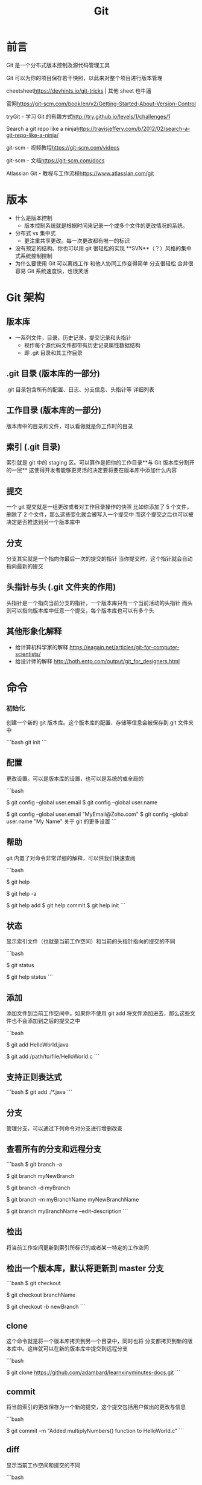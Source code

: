 #+title: Git

* 前言
Git 是一个分布式版本控制及源代码管理工具

Git 可以为你的项目保存若干快照，以此来对整个项目进行版本管理

cheetsheet<https://devhints.io/git-tricks> | 其他 sheet 也牛逼

官网<https://git-scm.com/book/en/v2/Getting-Started-About-Version-Control>

tryGit - 学习 Git 的有趣方式<http://try.github.io/levels/1/challenges/1>

Search a git repo like a ninja<https://travisjeffery.com/b/2012/02/search-a-git-repo-like-a-ninja/>

git-scm - 视频教程<https://git-scm.com/videos>

git-scm - 文档<https://git-scm.com/docs>

Atlassian Git - 教程与工作流程<https://www.atlassian.com/git>

* 版本
- 什么是版本控制
  - 版本控制系统就是根据时间来记录一个或多个文件的更改情况的系统。
- 分布式 vs 集中式
  - 更注重共享更改。每一次更改都有唯一的标识
- 没有预定的结构。你也可以用 git 很轻松的实现 **SVN**（？）风格的集中式系统控制控制
- 为什么要使用 Git
    可以离线工作
    和他人协同工作变得简单
    分支很轻松
    合并很容易
    Git 系统速度快，也很灵活

* Git 架构

** 版本库
- 一系列文件，目录，历史记录，提交记录和头指针
  - 视作每个源代码文件都带有历史记录属性数据结构
  - 即 .git 目录和其工作目录

** .git 目录 (版本库的一部分)
.git 目录包含所有的配置、日志、分支信息、头指针等 详细列表

** 工作目录 (版本库的一部分)
版本库中的目录和文件，可以看做就是你工作时的目录

** 索引 (.git 目录)
索引就是 git 中的 staging 区。可以算作是把你的工作目录**与 Git 版本库分割开的一层** 这使得开发者能够更灵活的决定要将要在版本库中添加什么内容

** 提交
一个 git 提交就是一组更改或者对工作目录操作的快照 比如你添加了 5 个文件，删除了 2 个文件，那么这些变化就会被写入一个提交中 而这个提交之后也可以被决定是否推送到另一个版本库中

** 分支

分支其实就是一个指向你最后一次的提交的指针 当你提交时，这个指针就会自动指向最新的提交

** 头指针与头 (.git 文件夹的作用)

头指针是一个指向当前分支的指针，一个版本库只有一个当前活动的头指针 而头则可以指向版本库中任意一个提交，每个版本库也可以有多个头

** 其他形象化解释

- 给计算机科学家的解释 <https://eagain.net/articles/git-for-computer-scientists/>
- 给设计师的解释 <http://hoth.entp.com/output/git_for_designers.html>

* 命令

*** 初始化

创建一个新的 git 版本库。这个版本库的配置、存储等信息会被保存到.git 文件夹中

```bash
    git init
```

** 配置

更改设置。可以是版本库的设置，也可以是系统的或全局的

```bash
# 输出、设置基本的全局变量
$ git config --global user.email
$ git config --global user.name

$ git config --global user.email "MyEmail@Zoho.com"
$ git config --global user.name "My Name"
关于 git 的更多设置
```

** 帮助

git 内置了对命令非常详细的解释，可以供我们快速查阅

```bash
# 查找可用命令
$ git help

# 查找所有可用命令
$ git help -a

# 在文档当中查找特定的命令
# git help <命令>
$ git help add
$ git help commit
$ git help init
```

** 状态

显示索引文件（也就是当前工作空间）和当前的头指针指向的提交的不同

```bash
# 显示分支，未跟踪文件，更改和其他不同
$ git status

# 查看其他的 git status 的用法
$ git help status
```

** 添加

添加文件到当前工作空间中。如果你不使用 git add 将文件添加进去，那么这些文件也不会添加到之后的提交之中

```bash
# 添加一个文件
$ git add HelloWorld.java

# 添加一个子目录中的文件
$ git add /path/to/file/HelloWorld.c
```

** 支持正则表达式

```bash
$ git add ./*.java
```

** 分支

管理分支，可以通过下列命令对分支进行增删改查

** 查看所有的分支和远程分支

```bash
$ git branch -a

# 创建一个新的分支
$ git branch myNewBranch

# 删除一个分支
$ git branch -d myBranch

# 重命名分支
# git branch -m <旧名称> <新名称>
$ git branch -m myBranchName myNewBranchName

# 编辑分支的介绍
$ git branch myBranchName --edit-description
```

** 检出

将当前工作空间更新到索引所标识的或者某一特定的工作空间

** 检出一个版本库，默认将更新到 master 分支

```bash
$ git checkout
# 检出到一个特定的分支
$ git checkout branchName
# 新建一个分支，并且切换过去，相当于"git branch <名字>; git checkout <名字>"
$ git checkout -b newBranch
```

** clone

这个命令就是将一个版本库拷贝到另一个目录中，同时也将 分支都拷贝到新的版本库中。这样就可以在新的版本库中提交到远程分支

```bash
# clone learnxinyminutes-docs
$ git clone https://github.com/adambard/learnxinyminutes-docs.git
```

** commit

将当前索引的更改保存为一个新的提交，这个提交包括用户做出的更改与信息

```bash
# 提交时附带提交信息
$ git commit -m "Added multiplyNumbers() function to HelloWorld.c"
```

** diff

显示当前工作空间和提交的不同

```bash
# 显示工作目录和索引的不同
$ git diff

# 显示索引和最近一次提交的不同
$ git diff --cached

# 显示工作目录和最近一次提交的不同
$ git diff HEAD
```

** grep

可以在版本库中快速查找

可选配置：

```bash
# 在搜索结果中显示行号
$ git config --global grep.lineNumber true

# 使得搜索结果可读性更好
$ git config --global alias.g "grep --break --heading --line-number"

# 在所有的 java 中查找 variableName
$ git grep 'variableName' -- '*.java'

# 搜索包含 "arrayListName" 和, "add" 或 "remove" 的所有行
$ git grep -e 'arrayListName' --and \( -e add -e remove \)
```

** log

显示这个版本库的所有提交

```bash
# 显示所有提交
$ git log

# 显示某几条提交信息
$ git log -n 10

# 仅显示合并提交
$ git log --merges
```

** merge

合并就是将外部的提交合并到自己的分支中

```bash
# 将其他分支合并到当前分支
$ git merge branchName
# 在合并时创建一个新的合并后的提交
$ git merge --no-ff branchName
```

** mv

重命名或移动一个文件

```bash
** 重命名
$ git mv HelloWorld.c HelloNewWorld.c
# 移动
$ git mv HelloWorld.c ./new/path/HelloWorld.c
# 强制重命名或移动
# 这个文件已经存在，将要覆盖掉
$ git mv -f myFile existingFile
```

** pull

从远端版本库合并到当前分支

```bash
# 从远端 origin 的 master 分支更新版本库
# git pull <远端> <分支>
$ git pull origin master
```

** push

把远端的版本库更新

```bash
# 把本地的分支更新到远端 origin 的 master 分支上
# git push <远端> <分支>
# git push 相当于 git push origin master
$ git push origin master
```

** rm

和 add 相反，从工作空间中去掉某个文件

```
# 移除 HelloWorld.c
$ git rm HelloWorld.c

# 移除子目录中的文件
$ git rm /pather/to/the/file/HelloWorld.c
更多阅读
```

** rebase (谨慎使用)

将一个分支上所有的提交历史都应用到另一个分支上 不要在一个已经公开的远端分支上使用 rebase.

```bash
# 将 experimentBranch 应用到 master 上面
# git rebase <basebranch> <topicbranch>
$ git rebase master experimentBranch
```

更多阅读

** reset (谨慎使用)

将当前的头指针复位到一个特定的状态。这样可以使你撤销 merge、pull、commits、add 等 这是个很强大的命令，但是在使用时一定要清楚其所产生的后果

```bash
# 使 staging 区域恢复到上次提交时的状态，不改变现在的工作目录
$ git reset

# 使 staging 区域恢复到上次提交时的状态，覆盖现在的工作目录
$ git reset --hard

# 将当前分支恢复到某次提交，不改变现在的工作目录
# 在工作目录中所有的改变仍然存在
$ git reset 31f2bb1

# 将当前分支恢复到某次提交，覆盖现在的工作目录
# 并且删除所有未提交的改变和指定提交之后的所有提交
$ git reset --hard 31f2bb1
```

* appendix

** Main Porcelain Commands
   add                     Add file contents to the index
   am                      Apply a series of patches from a mailbox
   archive                 Create an archive of files from a named tree
   bisect                  Use binary search to find the commit that introduced a bug
   branch                  List, create, or delete branches
   bundle                  Move objects and refs by archive
   checkout                Switch branches or restore working tree files
   cherry-pick             Apply the changes introduced by some existing commits
   citool                  Graphical alternative to git-commit
   clean                   Remove untracked files from the working tree
   clone                   Clone a repository into a new directory
   commit                  Record changes to the repository
   describe                Give an object a human readable name based on an available ref
   diff                    Show changes between commits, commit and working tree, etc
   fetch                   Download objects and refs from another repository
   format-patch            Prepare patches for e-mail submission
   gc                      Cleanup unnecessary files and optimize the local repository
   gitk                    The Git repository browser
   grep                    Print lines matching a pattern
   gui                     A portable graphical interface to Git
   init                    Create an empty Git repository or reinitialize an existing one
   log                     Show commit logs
   maintenance             Run tasks to optimize Git repository data
   merge                   Join two or more development histories together
   mv                      Move or rename a file, a directory, or a symlink
   notes                   Add or inspect object notes
   pull                    Fetch from and integrate with another repository or a local branch
   push                    Update remote refs along with associated objects
   range-diff              Compare two commit ranges (e.g. two versions of a branch)
   rebase                  Reapply commits on top of another base tip
   reset                   Reset current HEAD to the specified state
   restore                 Restore working tree files
   revert                  Revert some existing commits
   rm                      Remove files from the working tree and from the index
   scalar                  A tool for managing large Git repositories
   shortlog                Summarize 'git log' output
   show                    Show various types of objects
   sparse-checkout         Reduce your working tree to a subset of tracked files
   stash                   Stash the changes in a dirty working directory away
   status                  Show the working tree status
   submodule               Initialize, update or inspect submodules
   switch                  Switch branches
   tag                     Create, list, delete or verify a tag object signed with GPG
   worktree                Manage multiple working trees

** Ancillary Commands / Manipulators
   config                  Get and set repository or global options
   fast-export             Git data exporter
   fast-import             Backend for fast Git data importers
   filter-branch           Rewrite branches
   mergetool               Run merge conflict resolution tools to resolve merge conflicts
   pack-refs               Pack heads and tags for efficient repository access
   prune                   Prune all unreachable objects from the object database
   reflog                  Manage reflog information
   remote                  Manage set of tracked repositories
   repack                  Pack unpacked objects in a repository
   replace                 Create, list, delete refs to replace objects

** Ancillary Commands / Interrogators
   annotate                Annotate file lines with commit information
   blame                   Show what revision and author last modified each line of a file
   bugreport               Collect information for user to file a bug report
   count-objects           Count unpacked number of objects and their disk consumption
   diagnose                Generate a zip archive of diagnostic information
   difftool                Show changes using common diff tools
   fsck                    Verifies the connectivity and validity of the objects in the database
   gitweb                  Git web interface (web frontend to Git repositories)
   help                    Display help information about Git
   instaweb                Instantly browse your working repository in gitweb
   merge-tree              Perform merge without touching index or working tree
   rerere                  Reuse recorded resolution of conflicted merges
   show-branch             Show branches and their commits
   verify-commit           Check the GPG signature of commits
   verify-tag              Check the GPG signature of tags
   version                 Display version information about Git
   whatchanged             Show logs with difference each commit introduces

** Interacting with Others
   archimport              Import a GNU Arch repository into Git
   cvsexportcommit         Export a single commit to a CVS checkout
   cvsimport               Salvage your data out of another SCM people love to hate
   cvsserver               A CVS server emulator for Git
   imap-send               Send a collection of patches from stdin to an IMAP folder
   p4                      Import from and submit to Perforce repositories
   quiltimport             Applies a quilt patchset onto the current branch
